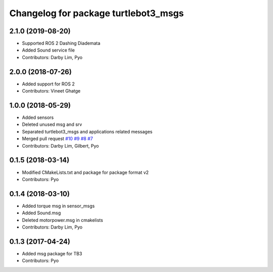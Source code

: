 ^^^^^^^^^^^^^^^^^^^^^^^^^^^^^^^^^^^^^
Changelog for package turtlebot3_msgs
^^^^^^^^^^^^^^^^^^^^^^^^^^^^^^^^^^^^^

2.1.0 (2019-08-20)
------------------
* Supported ROS 2 Dashing Diademata
* Added Sound service file
* Contributors: Darby Lim, Pyo

2.0.0 (2018-07-26)
------------------
* Added support for ROS 2
* Contributors: Vineet Ghatge

1.0.0 (2018-05-29)
------------------
* Added sensors
* Deleted unused msg and srv
* Separated turtlebot3_msgs and applications related messages
* Merged pull request `#10 <https://github.com/ROBOTIS-GIT/turtlebot3_msgs/issues/10>`_ `#9 <https://github.com/ROBOTIS-GIT/turtlebot3_msgs/issues/9>`_ `#8 <https://github.com/ROBOTIS-GIT/turtlebot3_msgs/issues/8>`_ `#7 <https://github.com/ROBOTIS-GIT/turtlebot3_msgs/issues/7>`_
* Contributors: Darby Lim, Gilbert, Pyo

0.1.5 (2018-03-14)
------------------
* Modified CMakeLists.txt and package for package format v2
* Contributors: Pyo

0.1.4 (2018-03-10)
------------------
* Added torque msg in sensor_msgs
* Added Sound.msg
* Deleted motorpower.msg in cmakelists
* Contributors: Darby Lim, Pyo

0.1.3 (2017-04-24)
------------------
* Added msg package for TB3
* Contributors: Pyo

